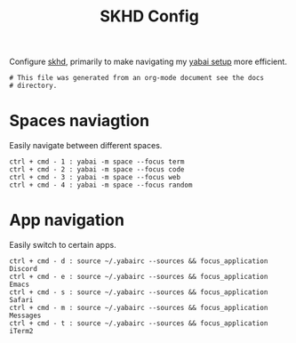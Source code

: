 #+title: SKHD Config
#+PROPERTY: header-args:skhd :tangle "../.skhdrc"
#+PROPERTY: header-args:skhd+ :comments link

Configure [[https://github.com/koekeishiya/skhd][skhd]], primarily to make navigating my
[[file:./yabai.org][yabai setup]] more efficient.

#+begin_src skhd
  # This file was generated from an org-mode document see the docs
  # directory.
#+end_src

* Spaces naviagtion

Easily navigate between different spaces.

#+begin_src skhd
  ctrl + cmd - 1 : yabai -m space --focus term
  ctrl + cmd - 2 : yabai -m space --focus code
  ctrl + cmd - 3 : yabai -m space --focus web
  ctrl + cmd - 4 : yabai -m space --focus random
#+end_src

* App navigation

Easily switch to certain apps.

#+begin_src skhd
  ctrl + cmd - d : source ~/.yabairc --sources && focus_application Discord
  ctrl + cmd - e : source ~/.yabairc --sources && focus_application Emacs
  ctrl + cmd - s : source ~/.yabairc --sources && focus_application Safari
  ctrl + cmd - m : source ~/.yabairc --sources && focus_application Messages
  ctrl + cmd - t : source ~/.yabairc --sources && focus_application iTerm2
#+end_src
